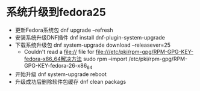 * 系统升级到fedora25
  + 更新Fedora系统包
    dnf upgrade --refresh
  + 安装系统升级DNF插件
    dnf install dnf-plugin-system-upgrade
  + 下载系统升级包
    dnf system-upgrade download --releasever=25
    + Couldn't read a file:// file for file:///etc/pki/rpm-gpg/RPM-GPG-KEY-fedora-x86_64解决方法
      sudo rpm --import /etc/pki/rpm-gpg/RPM-GPG-KEY-fedora-26-x86_64
  + 开始升级
    dnf system-upgrade reboot
  + 升级成功后删除软件包缓存
    dnf clean packags
